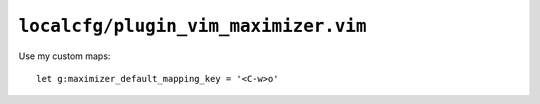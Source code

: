 ``localcfg/plugin_vim_maximizer.vim``
=====================================

Use my custom maps::

    let g:maximizer_default_mapping_key = '<C-w>o'
